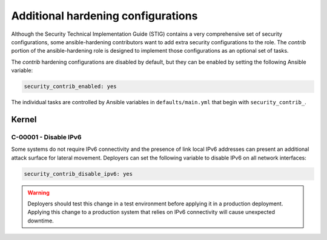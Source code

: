 Additional hardening configurations
===================================

Although the Security Technical Implementation Guide (STIG) contains a very
comprehensive set of security configurations, some ansible-hardening
contributors want to add extra security configurations to the role. The
*contrib* portion of the ansible-hardening role is designed to implement those
configurations as an optional set of tasks.

The *contrib* hardening configurations are disabled by default, but they can
be enabled by setting the following Ansible variable:

.. code-block:: yaml

    security_contrib_enabled: yes

The individual tasks are controlled by Ansible variables in
``defaults/main.yml`` that begin with ``security_contrib_``.

Kernel
------

C-00001 - Disable IPv6
~~~~~~~~~~~~~~~~~~~~~~

Some systems do not require IPv6 connectivity and the presence of link local
IPv6 addresses can present an additional attack surface for lateral movement.
Deployers can set the following variable to disable IPv6 on all network
interfaces:

.. code-block:: yaml

    security_contrib_disable_ipv6: yes

.. warning::

    Deployers should test this change in a test environment before applying it
    in a production deployment. Applying this change to a production system
    that relies on IPv6 connectivity will cause unexpected downtime.
